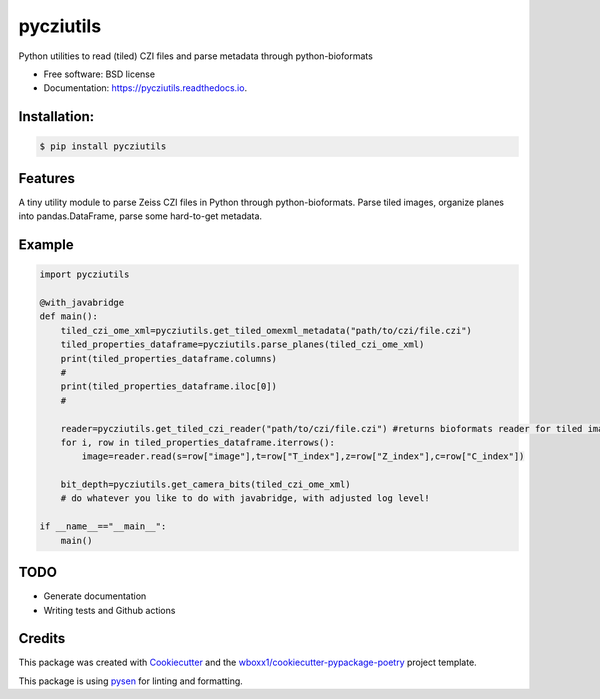 ==========
pycziutils
==========


.. image:: https://img.shields.io/pypi/v/pycziutils.svg
        :target: https://pypi.python.org/pypi/pycziutils

.. image:: https://img.shields.io/travis/yfukai/pycziutils.svg
        :target: https://travis-ci.org/yfukai/pycziutils

.. image:: https://ci.appveyor.com/api/projects/status/yfukai/branch/master?svg=true
    :target: https://ci.appveyor.com/project/yfukai/pycziutils/branch/master
    :alt: Build status on Appveyor

.. image:: https://readthedocs.org/projects/pycziutils/badge/?version=latest
        :target: https://pycziutils.readthedocs.io/en/latest/?badge=latest
        :alt: Documentation Status


Python utilities to read (tiled) CZI files and parse metadata through python-bioformats


* Free software: BSD license

* Documentation: https://pycziutils.readthedocs.io.


Installation:
-------------

.. code-block:: console

    $ pip install pycziutils

Features
--------

A tiny utility module to parse Zeiss CZI files in Python through python-bioformats.
Parse tiled images, organize planes into pandas.DataFrame, parse some hard-to-get metadata.

Example
-------

.. code-block:: python
    
    import pycziutils
   
    @with_javabridge
    def main():
        tiled_czi_ome_xml=pycziutils.get_tiled_omexml_metadata("path/to/czi/file.czi")
        tiled_properties_dataframe=pycziutils.parse_planes(tiled_czi_ome_xml)
        print(tiled_properties_dataframe.columns)
        #
        print(tiled_properties_dataframe.iloc[0])
        #

        reader=pycziutils.get_tiled_czi_reader("path/to/czi/file.czi") #returns bioformats reader for tiled images
        for i, row in tiled_properties_dataframe.iterrows():
            image=reader.read(s=row["image"],t=row["T_index"],z=row["Z_index"],c=row["C_index"])
        
        bit_depth=pycziutils.get_camera_bits(tiled_czi_ome_xml)
        # do whatever you like to do with javabridge, with adjusted log level!

    if __name__=="__main__":
        main()

TODO
----
- Generate documentation
- Writing tests and Github actions

Credits
-------

This package was created with Cookiecutter_ and the `wboxx1/cookiecutter-pypackage-poetry`_ project template.

This package is using pysen_ for linting and formatting. 

.. _Cookiecutter: https://github.com/audreyr/cookiecutter
.. _`wboxx1/cookiecutter-pypackage-poetry`: https://github.com/wboxx1/cookiecutter-pypackage-poetry
.. _pysen: https://github.com/pfnet/pysen
